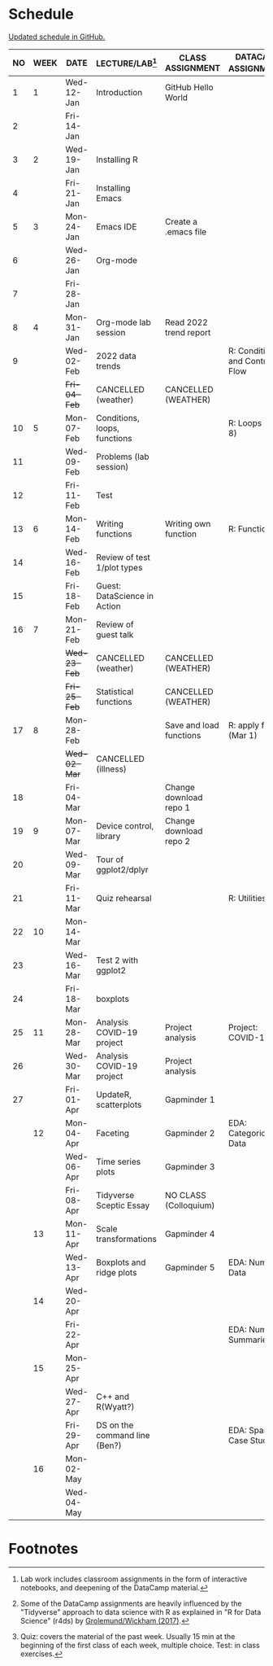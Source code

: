 #+options: toc:nil num:nil
#+startup: hideblocks overview
* Schedule

  [[https://github.com/birkenkrahe/ds205/blob/main/schedule.org][Updated schedule in GitHub.]]

  | NO | WEEK | DATE       | LECTURE/LAB[fn:1]             | CLASS ASSIGNMENT        | DATACAMP ASSIGNMENT[fn:2]        | TEST[fn:3] |
  |----+------+------------+-------------------------------+-------------------------+----------------------------------+------------|
  |  1 |    1 | Wed-12-Jan | Introduction                  | GitHub Hello World      |                                  | Entry Quiz |
  |  2 |      | Fri-14-Jan |                               |                         |                                  |            |
  |----+------+------------+-------------------------------+-------------------------+----------------------------------+------------|
  |  3 |    2 | Wed-19-Jan | Installing R                  |                         |                                  | Quiz 1     |
  |  4 |      | Fri-21-Jan | Installing Emacs              |                         |                                  |            |
  |----+------+------------+-------------------------------+-------------------------+----------------------------------+------------|
  |  5 |    3 | Mon-24-Jan | Emacs IDE                     | Create a .emacs file    |                                  | Quiz 2     |
  |  6 |      | Wed-26-Jan | Org-mode                      |                         |                                  |            |
  |  7 |      | Fri-28-Jan |                               |                         |                                  |            |
  |----+------+------------+-------------------------------+-------------------------+----------------------------------+------------|
  |  8 |    4 | Mon-31-Jan | Org-mode lab session          | Read 2022 trend report  |                                  |            |
  |  9 |      | Wed-02-Feb | 2022 data trends              |                         | R: Conditionals and Control Flow |            |
  |    |      | +Fri-04-Feb+ | CANCELLED (weather)           | CANCELLED (WEATHER)     |                                  | Quiz 3     |
  |----+------+------------+-------------------------------+-------------------------+----------------------------------+------------|
  | 10 |    5 | Mon-07-Feb | Conditions, loops, functions  |                         | R: Loops (Feb 8)                 |            |
  | 11 |      | Wed-09-Feb | Problems (lab session)        |                         |                                  |            |
  | 12 |      | Fri-11-Feb | Test                          |                         |                                  | Test 1     |
  |----+------+------------+-------------------------------+-------------------------+----------------------------------+------------|
  | 13 |    6 | Mon-14-Feb | Writing functions             | Writing own function    | R: Functions                     |            |
  | 14 |      | Wed-16-Feb | Review of test 1/plot types   |                         |                                  |            |
  | 15 |      | Fri-18-Feb | Guest: DataScience in Action  |                         |                                  |            |
  |----+------+------------+-------------------------------+-------------------------+----------------------------------+------------|
  | 16 |    7 | Mon-21-Feb | Review of guest talk          |                         |                                  | Quiz 4     |
  |    |      | +Wed-23-Feb+ | CANCELLED (weather)           | CANCELLED (WEATHER)     |                                  |            |
  |    |      | +Fri-25-Feb+ | Statistical functions         | CANCELLED (WEATHER)     |                                  |            |
  |----+------+------------+-------------------------------+-------------------------+----------------------------------+------------|
  | 17 |    8 | Mon-28-Feb |                               | Save and load functions | R: apply family (Mar 1)          | Quiz 5     |
  |    |      | +Wed-02-Mar+ | CANCELLED (illness)           |                         |                                  |            |
  | 18 |      | Fri-04-Mar |                               | Change download repo 1  |                                  |            |
  |----+------+------------+-------------------------------+-------------------------+----------------------------------+------------|
  | 19 |    9 | Mon-07-Mar | Device control, library       | Change download repo 2  |                                  | Quiz 6     |
  | 20 |      | Wed-09-Mar | Tour of ggplot2/dplyr         |                         |                                  |            |
  | 21 |      | Fri-11-Mar | Quiz rehearsal                |                         | R: Utilities                     |            |
  |----+------+------------+-------------------------------+-------------------------+----------------------------------+------------|
  | 22 |   10 | Mon-14-Mar |                               |                         |                                  | Test 2     |
  | 23 |      | Wed-16-Mar | Test 2 with ggplot2           |                         |                                  |            |
  | 24 |      | Fri-18-Mar | boxplots                      |                         |                                  |            |
  |----+------+------------+-------------------------------+-------------------------+----------------------------------+------------|
  | 25 |   11 | Mon-28-Mar | Analysis COVID-19 project     | Project analysis        | Project: COVID-19                |            |
  | 26 |      | Wed-30-Mar | Analysis COVID-19 project     | Project analysis        |                                  |            |
  | 27 |      | Fri-01-Apr | UpdateR, scatterplots         | Gapminder 1             |                                  |            |
  |----+------+------------+-------------------------------+-------------------------+----------------------------------+------------|
  |    |   12 | Mon-04-Apr | Faceting                      | Gapminder 2             | EDA: Categorical Data            | Quiz 7     |
  |    |      | Wed-06-Apr | Time series plots             | Gapminder 3             |                                  |            |
  |    |      | Fri-08-Apr | Tidyverse Sceptic Essay       | NO CLASS (Colloquium)   |                                  |            |
  |----+------+------------+-------------------------------+-------------------------+----------------------------------+------------|
  |    |   13 | Mon-11-Apr | Scale transformations         | Gapminder 4             |                                  | Quiz 8     |
  |    |      | Wed-13-Apr | Boxplots and ridge plots      | Gapminder 5             | EDA: Numerical Data              |            |
  |----+------+------------+-------------------------------+-------------------------+----------------------------------+------------|
  |    |   14 | Wed-20-Apr |                               |                         |                                  | Quiz 9     |
  |    |      | Fri-22-Apr |                               |                         | EDA: Numerical Summaries         |            |
  |----+------+------------+-------------------------------+-------------------------+----------------------------------+------------|
  |    |   15 | Mon-25-Apr |                               |                         |                                  | Test 3     |
  |    |      | Wed-27-Apr | C++ and R(Wyatt?)             |                         |                                  |            |
  |    |      | Fri-29-Apr | DS on the command line (Ben?) |                         | EDA: Spam Case Study             |            |
  |----+------+------------+-------------------------------+-------------------------+----------------------------------+------------|
  |    |   16 | Mon-02-May |                               |                         |                                  |            |
  |    |      | Wed-04-May |                               |                         |                                  |            |
  |----+------+------------+-------------------------------+-------------------------+----------------------------------+------------|

* Footnotes

[fn:1]Lab work includes classroom assignments in the form of
interactive notebooks, and deepening of the DataCamp material.

[fn:2]Some of the DataCamp assignments are heavily influenced by the
"Tidyverse" approach to data science with R as explained in "R for
Data Science" (r4ds) by [[https://r4ds.had.co.nz/introduction.html][Grolemund/Wickham (2017)]].

[fn:3]Quiz: covers the material of the past week. Usually 15 min at
the beginning of the first class of each week, multiple choice. Test:
in class exercises.
